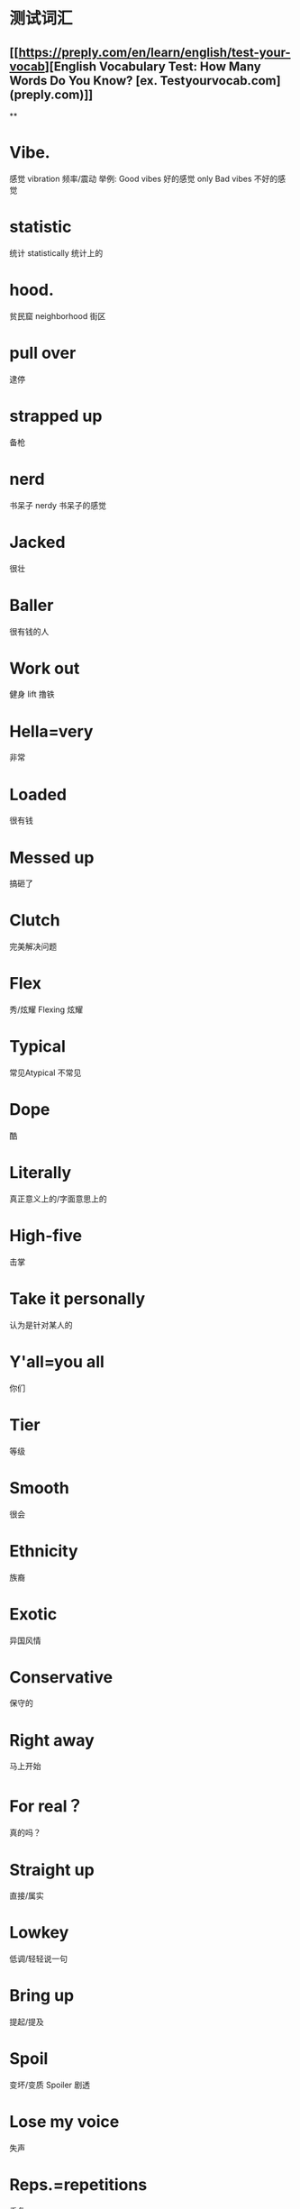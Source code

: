 * 测试词汇
** [[https://preply.com/en/learn/english/test-your-vocab][English Vocabulary Test: How Many Words Do You Know? [ex. Testyourvocab.com] (preply.com)]]
**
* Vibe.
感觉
vibration 
频率/震动
举例: Good vibes
好的感觉 only
Bad vibes
不好的感觉
* statistic
统计
statistically
统计上的
* hood.
贫民窟
neighborhood 
街区
* pull over
逮停
* strapped up
备枪
* nerd
书呆子
nerdy
书呆子的感觉
* Jacked
很壮
* Baller
很有钱的人
* Work out
健身
lift
撸铁
* Hella=very
非常
* Loaded
很有钱
* Messed up
搞砸了
* Clutch
完美解决问题
* Flex
秀/炫耀
Flexing
炫耀
* Typical
常见Atypical
不常见
* Dope
酷
* Literally
真正意义上的/字面意思上的
* High-five
击掌
* Take it personally
认为是针对某人的
* Y'all=you all
你们
* Tier
等级
* Smooth 
很会
* Ethnicity
族裔
* Exotic
异国风情
* Conservative
保守的
* Right away
马上开始
* For real？
真的吗？
* Straight up 
直接/属实
* Lowkey
低调/轻轻说一句
* Bring up
提起/提及
* Spoil
变坏/变质
Spoiler
剧透
* Lose my voice
失声
* Reps.=repetitions
重复
* No way 
不是吧?
* Draft
起草
Drafted
收编了
* Rip-off 
盗版
* It/that sucks
难受 
You/they suck
你很糟糕
* Freckles
雀斑
* Make up
妆
* Expelled
驱逐/开除 *一般指学校/组织/国家
* Rink
溜冰场
* Hang out
一起玩
* sth though 
但 sth
* I see 
我懂了
* Get a ride
搭个车
* Freshman 
高一/大一 
Sophomore
高二/大二 
Junior
高三/大三 
Senior
高四/大四
* Hoop
圆圈/篮球框
* Deadass
认真的
* Age well 
不显老
* Trivia
知识竞赛
* Kill it 
做的很好
* What's your major? 
你大学学的什么专业?
* Content creator
视频博主
* Crispy 
清脆
* Varsity
校队主力）junior varsity（非校队主力
* Brag
吹牛
* Present
当下）（礼物）（展示
* Whole lotta=a lot of
很多
* Shut down
关门了
* 6-pack
六块腹肌
* Crochet
编制
* Look up
去搜索/查阅
抬头看） （生意有所好转）（看望
* I was like 
我当时的反应是
They were like 
他们当时的反应是
He was like 
他当时的反应是
She was like
她当时的反应是
* Introvert
内向的人
introverted
内向
Extrovert
外向的人
extroverted
外向
* Missing out
错过了快乐
* Long term
长久的
short term
短暂的
* Last forever
永远长存
* Hook up
勾搭
* Commit 
承诺
犯
* 1, 000, 000, 000
billion million thousand
十亿 百万 千
* Legit.=legitimate 
正儿八经的/合法的/实在的
* mess you up
教训你一顿
* we'll see 
到时候看吧
* assume
盲猜/假定
* elementary school
小学
middle school
初中
high school
高中
college/university
大学
graduate school
研究生
kindergarten
幼儿园
* miserable
痛苦/悲惨
* valid excuse
正当的借口
* symptoms
症状
* quarantine
隔离
* f*** it
不管了
* I am like
我的反应是
He is like
他的反应是
She is like
她的反应是
They are like
他们的反应是
* Grooming
打理/修饰
* Chinese New Year=Lunar New Year
春节/中国新年
* For sure
肯定的
* Asian American
亚裔美国人
African American
非裔美国人
* Stereotype
刻板印象
* Accent
口音 
Bonus: 规则: 单词开头是元音
a,e,I,o,u之前，使用an
* Coming up
快到了
* Meme
网络上很火的梗
* Artsy
艺术性的
* Trippy
魔幻的
* Hippie. =Hipster 
嬉皮士
* Full-time 
全职的 
Part-time
兼职的
* Livestream
直播
streamer
主播
streaming
在直播
stream
直播
* Chill 
舒服Chilling
放松
* Yell at
对着某人大吼大叫
* Divulge
透露
* Feeling down
情绪低落
* Take out a loan
拿贷款
* Grateful
感激/感恩
* Period
句号
例假
时期
* Gone through
经历过
* Reach out
伸出手 找人沟通
* Schedule 
时间表
* Drop out
辍学
* Comfort zone
舒适圈
* On a primal level
到骨子里去了
* Good for you
对你好的
Bad for you
对你不好的
* Stick it out
坚持
* Interaction
交流
* Get to us
影响到我们
Get to me
影响到我
Get to you
影响到你
* Good times
快乐的时光
* I'm down 
我可以、我感兴趣
* Import
进口
export
出口
* Industry 
行业
* Degree 
温度
文凭
程度
* Save up 
存钱
* Bail out 
金钱上帮助困难中的人
* Max out 
拉满
* Homeschool 
在家自学
* Lenient
宽容
* Luxury
奢侈
* Intellectual
智力的
知识分子
* Flaw
缺陷
* Caught up
了解最新情况
* Model
模特
modeling
做模特
* Tricky
复杂/难办
* Session
一段时间/时期
* Open-minded
思想开放/开明
* Westernized
西化
* Take off
起飞
* Known
出名的
* Fan base
粉丝群体
* Stay/keep in touch 
保持联系
* Religion
宗教
religious
宗教方面的
* Occasion
场合
situation
情况
* Self-taught
自学的
* Cultural shock
文化冲击
* Adjust
适应/调整
* Shoot my shot
放下顾虑去追别人
* Middle eastern
中东人
* sth I guess
我觉得吧
* In shape
身材好
* Stand out
突出/显眼
* Racism
种族主义
racist
种族主义者
* Call out
指出错误
嘲笑
* Here and there
时不时的
* Tired of it
厌倦了它
* Opener
开场白
开瓶器
* Crack joke
开玩笑
* Bet=for sure
没问题
* For now
暂时的
* Gig
工作
* Down payment
首付
* Make bank
赚大钱
* Pull
吸引到
* Hustle
努力达到目标/挣钱
* Time consuming
很花时间的
* Taxing
消耗
* Innovate
创新
* Off the cuff
一拍脑门
* Limited edition
限量款
* Liability
责任
* Arsonist
纵火犯
* Big deal
大事
* So far
目前来说 so good
* Ultimate
最终的
* Phenomenon
现象
* sth proof
防 sth
* Meet requirement
符合要求
* That is? 
这就没了？
* Come up sth 
想出 sth
* Human being
人类
* Speculate
猜测/推断
* Obsessed with sth 
痴迷于 sth
* Tempting
有诱惑力的
* Drive me crazy 
把我弄疯
* Enticing
诱人的
* Limbic system
大脑系统
* Resonance 
共振
* Input 
输入
output
输出
* Inevitable
无法避免的
* Futile
徒劳
* Take over 
管制
* Oversight
监督
* Investigate
调查
* Regulation
监管
* Decade
10年
* Doomsday
末日
* Out of control
失控
* Spooky
吓人的
* Merge
融合
* Augment
强化
* Drop the gun
逃避
* Radically
极大程度的
* Capability
能力
* Cognition
认知力
* Enhance
强化
* Bandwidth
宽带/速率
* Interface
接口/交流处
* Retain
保留
* Down the rabbit hole
进入未知领域了
* Abstract
抽象的
* Wrap your head around sth 
理解 sth
* Document
记录
Documentary
纪录片
* Drone
无人机
* Missile
导弹
* Discriminate
差别对待
* Philosophy
哲学
* Modify
修改
* PR=public relation
公关
* Distinguish
区分
* Propagate
传播Propaganda
政治宣传
* Optimistic
乐观的
Optimist
乐观的人
* Pessimistic
悲观的
Pessimist
悲观的人
* Distill
提纯
* Pristine
光亮如新
* Back at it
重操旧业
* Heart's racing
心跳加速
* Freak out
慌张
* Contestant
参赛者
* Take your time
你不用着急
Take his time
他不用着急
Take their time
他们不用着急
* Deli.
熟食店
Delicatessen
* Fill me up
把我填饱
Fill you up
把你填饱
* Devour
吞食
* No cap
不开玩笑 You're capping
你在开玩笑
That is cap
这是在开玩笑
* Menace
疯的
* Natural habitat
自然的生活环境
* Zodiac sign
生肖
* ASAP
越快越好
as soon as possible
* Pick someone's brain
理解到别人的想法
* Crib
住所
* Telly
hotel room 酒店房间
* Pull up
pull thorough
过来
* Put someone on the spot
把某人放进一个很难回答/做决定的位置
* Luxury
奢侈/难得的特权，享受
* Done up
好好打扮
* DM
Direct Message
私信
* Genuine
真诚
* Go out
出去嗨/出去喝酒
* Fell off
跌下了/过气了
* Make up for something
弥补
* Reciprocate
回报/反馈
* Simp
舔/舔狗
L.
废物/失败者
Loser
W. 赢/赢家
Winner
* Mansion
豪宅
* athletic
有运动细胞的
unathletic
没有运动细胞的
athlete
运动员
* I'm not either=Me neither
我也不是
* Consistent
持续不断的
* Setup
设备
* Bandwagon
跟风
* Get to do something
可以做某件事
* Chef's kiss
主厨亲过一样/超好的
* Superior
更好的/更高级的
* Dependent
依赖人的
Independent
不依赖人的/独立的
* Nowadays
当今
* Heels
高跟鞋
* Grind
磨碎

努力奋斗
* In the flesh
活生生的
* OOTD
outfit of the day
今日穿搭
* Bucket list
愿望清单
* Organic
有机的
* Leak
泄露
* Spam
垃圾信息
* Clout
名气
* Ins and outs
来龙去脉
* Didn't know any better
不太懂事
* Eliminate
消除
* Go on the fly
不经过太多思考
* GOAT
最伟大的
Greatest Of All Time
* Wish you a happy sth 
节日
祝你 sth 
节日快乐
* Take turn
轮流
* Hygiene
卫生
* Ego
自我
big ego
太自我
* Clingy
粘人的
* Get along with sth 
与 sth 相处的融洽
* Meant to be
命中注定的
* through thick and thin
不管有多困难
* put in work
卖力工作
* superficial
肤浅
* cherish
珍惜
* collab.
collaboration
合作
* corny
老土/老套
* pissed off
发火/发脾气
* it doesn't add up
这不合理
* rigged
存在作弊的
